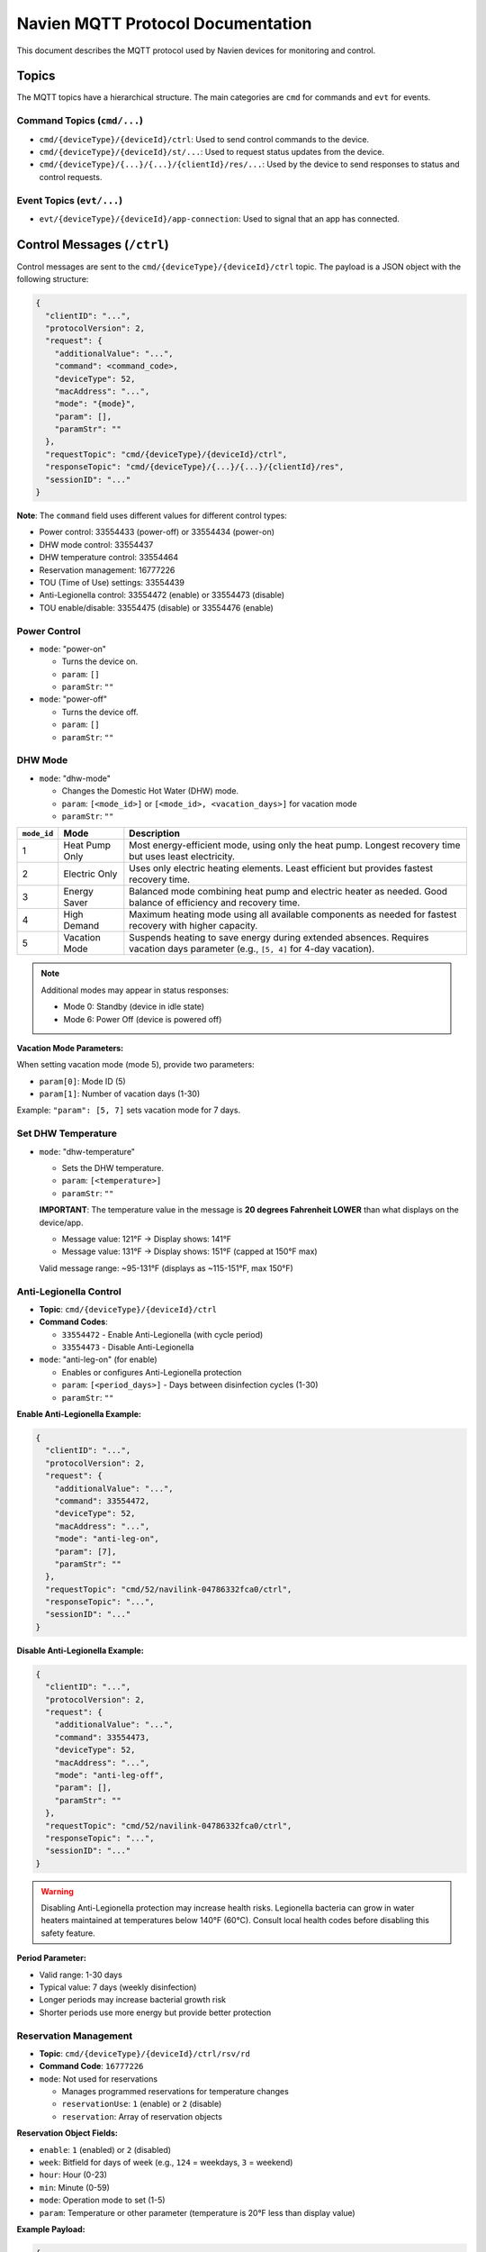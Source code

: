 
Navien MQTT Protocol Documentation
==================================

This document describes the MQTT protocol used by Navien devices for monitoring and control.

Topics
------

The MQTT topics have a hierarchical structure. The main categories are ``cmd`` for commands and ``evt`` for events.

Command Topics (\ ``cmd/...``\ )
^^^^^^^^^^^^^^^^^^^^^^^^^^^^^^^^


* ``cmd/{deviceType}/{deviceId}/ctrl``\ : Used to send control commands to the device.
* ``cmd/{deviceType}/{deviceId}/st/...``\ : Used to request status updates from the device.
* ``cmd/{deviceType}/{...}/{...}/{clientId}/res/...``\ : Used by the device to send responses to status and control requests.

Event Topics (\ ``evt/...``\ )
^^^^^^^^^^^^^^^^^^^^^^^^^^^^^^


* ``evt/{deviceType}/{deviceId}/app-connection``\ : Used to signal that an app has connected.

Control Messages (\ ``/ctrl``\ )
--------------------------------

Control messages are sent to the ``cmd/{deviceType}/{deviceId}/ctrl`` topic. The payload is a JSON object with the following structure:

.. code-block:: text

   {
     "clientID": "...",
     "protocolVersion": 2,
     "request": {
       "additionalValue": "...",
       "command": <command_code>,
       "deviceType": 52,
       "macAddress": "...",
       "mode": "{mode}",
       "param": [],
       "paramStr": ""
     },
     "requestTopic": "cmd/{deviceType}/{deviceId}/ctrl",
     "responseTopic": "cmd/{deviceType}/{...}/{...}/{clientId}/res",
     "sessionID": "..."
   }

**Note**: The ``command`` field uses different values for different control types:

* Power control: 33554433 (power-off) or 33554434 (power-on)
* DHW mode control: 33554437
* DHW temperature control: 33554464
* Reservation management: 16777226
* TOU (Time of Use) settings: 33554439
* Anti-Legionella control: 33554472 (enable) or 33554473 (disable)
* TOU enable/disable: 33554475 (disable) or 33554476 (enable)

Power Control
^^^^^^^^^^^^^


* 
  ``mode``: "power-on"


  * Turns the device on.
  * ``param``\ : ``[]``
  * ``paramStr``\ : ``""``

* 
  ``mode``: "power-off"


  * Turns the device off.
  * ``param``\ : ``[]``
  * ``paramStr``\ : ``""``

DHW Mode
^^^^^^^^


* ``mode``: "dhw-mode"

  * Changes the Domestic Hot Water (DHW) mode.
  * ``param``\ : ``[<mode_id>]`` or ``[<mode_id>, <vacation_days>]`` for vacation mode
  * ``paramStr``\ : ``""``

.. list-table::
   :header-rows: 1

   * - ``mode_id``
     - Mode
     - Description
   * - 1
     - Heat Pump Only
     - Most energy-efficient mode, using only the heat pump. Longest recovery time but uses least electricity.
   * - 2
     - Electric Only
     - Uses only electric heating elements. Least efficient but provides fastest recovery time.
   * - 3
     - Energy Saver
     - Balanced mode combining heat pump and electric heater as needed. Good balance of efficiency and recovery time.
   * - 4
     - High Demand
     - Maximum heating mode using all available components as needed for fastest recovery with higher capacity.
   * - 5
     - Vacation Mode
     - Suspends heating to save energy during extended absences. Requires vacation days parameter (e.g., ``[5, 4]`` for 4-day vacation).

.. note::
   Additional modes may appear in status responses:
   
   * Mode 0: Standby (device in idle state)
   * Mode 6: Power Off (device is powered off)

**Vacation Mode Parameters:**

When setting vacation mode (mode 5), provide two parameters:

* ``param[0]``: Mode ID (5)
* ``param[1]``: Number of vacation days (1-30)

Example: ``"param": [5, 7]`` sets vacation mode for 7 days.


Set DHW Temperature
^^^^^^^^^^^^^^^^^^^


* ``mode``: "dhw-temperature"

  * Sets the DHW temperature.
  * ``param``\ : ``[<temperature>]``
  * ``paramStr``\ : ``""``
  
  **IMPORTANT**: The temperature value in the message is **20 degrees Fahrenheit LOWER** than what displays on the device/app.
  
  * Message value: 121°F → Display shows: 141°F
  * Message value: 131°F → Display shows: 151°F (capped at 150°F max)
  
  Valid message range: ~95-131°F (displays as ~115-151°F, max 150°F)

Anti-Legionella Control
^^^^^^^^^^^^^^^^^^^^^^^^

* **Topic**: ``cmd/{deviceType}/{deviceId}/ctrl``
* **Command Codes**: 
  
  * ``33554472`` - Enable Anti-Legionella (with cycle period)
  * ``33554473`` - Disable Anti-Legionella

* ``mode``: "anti-leg-on" (for enable)

  * Enables or configures Anti-Legionella protection
  * ``param``\ : ``[<period_days>]`` - Days between disinfection cycles (1-30)
  * ``paramStr``\ : ``""``

**Enable Anti-Legionella Example:**

.. code-block:: json

   {
     "clientID": "...",
     "protocolVersion": 2,
     "request": {
       "additionalValue": "...",
       "command": 33554472,
       "deviceType": 52,
       "macAddress": "...",
       "mode": "anti-leg-on",
       "param": [7],
       "paramStr": ""
     },
     "requestTopic": "cmd/52/navilink-04786332fca0/ctrl",
     "responseTopic": "...",
     "sessionID": "..."
   }

**Disable Anti-Legionella Example:**

.. code-block:: json

   {
     "clientID": "...",
     "protocolVersion": 2,
     "request": {
       "additionalValue": "...",
       "command": 33554473,
       "deviceType": 52,
       "macAddress": "...",
       "mode": "anti-leg-off",
       "param": [],
       "paramStr": ""
     },
     "requestTopic": "cmd/52/navilink-04786332fca0/ctrl",
     "responseTopic": "...",
     "sessionID": "..."
   }

.. warning::
   Disabling Anti-Legionella protection may increase health risks. Legionella bacteria can grow
   in water heaters maintained at temperatures below 140°F (60°C). Consult local health codes
   before disabling this safety feature.

**Period Parameter:**

* Valid range: 1-30 days
* Typical value: 7 days (weekly disinfection)
* Longer periods may increase bacterial growth risk
* Shorter periods use more energy but provide better protection

Reservation Management
^^^^^^^^^^^^^^^^^^^^^^

* **Topic**: ``cmd/{deviceType}/{deviceId}/ctrl/rsv/rd``
* **Command Code**: ``16777226``
* ``mode``: Not used for reservations

  * Manages programmed reservations for temperature changes
  * ``reservationUse``\ : ``1`` (enable) or ``2`` (disable)
  * ``reservation``\ : Array of reservation objects

**Reservation Object Fields:**

* ``enable``\ : ``1`` (enabled) or ``2`` (disabled)
* ``week``\ : Bitfield for days of week (e.g., ``124`` = weekdays, ``3`` = weekend)
* ``hour``\ : Hour (0-23)
* ``min``\ : Minute (0-59)
* ``mode``\ : Operation mode to set (1-5)
* ``param``\ : Temperature or other parameter (temperature is 20°F less than display value)

**Example Payload:**

.. code-block:: json

   {
     "clientID": "...",
     "protocolVersion": 2,
     "request": {
       "additionalValue": "...",
       "command": 16777226,
       "deviceType": 52,
       "macAddress": "...",
       "reservationUse": 1,
       "reservation": [
         {
           "enable": 2,
           "week": 24,
           "hour": 12,
           "min": 10,
           "mode": 1,
           "param": 98
         }
       ]
     },
     "requestTopic": "cmd/52/navilink-04786332fca0/ctrl/rsv/rd",
     "responseTopic": "...",
     "sessionID": "..."
   }

**Week Bitfield Values:**

The ``week`` field uses a bitfield where each bit represents a day:

* Bit 0 (1): Sunday
* Bit 1 (2): Monday
* Bit 2 (4): Tuesday
* Bit 3 (8): Wednesday
* Bit 4 (16): Thursday
* Bit 5 (32): Friday
* Bit 6 (64): Saturday

Common combinations:

* ``127`` (all days): Sunday through Saturday
* ``124`` (weekdays): Monday through Friday (2+4+8+16+32+64 = 126)
* ``3`` (weekend): Saturday and Sunday (1+2 = 3)
* ``24`` (mid-week): Wednesday and Thursday (8+16 = 24)

TOU (Time of Use) Settings
^^^^^^^^^^^^^^^^^^^^^^^^^^^

* **Topic**: ``cmd/{deviceType}/{deviceId}/ctrl/tou/rd``
* **Command Code**: ``33554439``
* Manages Time of Use energy pricing schedules

  * ``reservationUse``\ : ``1`` (enable) or ``2`` (disable)
  * ``reservation``\ : Array of TOU period objects
  * ``controllerSerialNumber``\ : Device controller serial number

**TOU Period Object Fields:**

* ``season``\ : Season identifier (bitfield, e.g., ``31`` for specific months)
* ``week``\ : Days of week bitfield (same as reservation management)
* ``startHour``\ : Start hour (0-23)
* ``startMinute``\ : Start minute (0-59)
* ``endHour``\ : End hour (0-23)
* ``endMinute``\ : End minute (0-59)
* ``priceMin``\ : Minimum price (integer, scaled by decimal point)
* ``priceMax``\ : Maximum price (integer, scaled by decimal point)
* ``decimalPoint``\ : Decimal places for price (e.g., ``5`` means divide by 100000)

**Example Payload:**

.. code-block:: json

   {
     "clientID": "...",
     "protocolVersion": 2,
     "request": {
       "additionalValue": "...",
       "command": 33554439,
       "deviceType": 52,
       "macAddress": "...",
       "controllerSerialNumber": "56496061BT22230408",
       "reservationUse": 2,
       "reservation": [
         {
           "season": 31,
           "week": 124,
           "startHour": 0,
           "startMinute": 0,
           "endHour": 14,
           "endMinute": 59,
           "priceMin": 34831,
           "priceMax": 34831,
           "decimalPoint": 5
         },
         {
           "season": 31,
           "week": 124,
           "startHour": 15,
           "startMinute": 0,
           "endHour": 15,
           "endMinute": 59,
           "priceMin": 36217,
           "priceMax": 36217,
           "decimalPoint": 5
         }
       ]
     },
     "requestTopic": "cmd/52/navilink-04786332fca0/ctrl/tou/rd",
     "responseTopic": "...",
     "sessionID": "..."
   }

**Price Calculation:**

The actual price is calculated as: ``price_value / (10 ^ decimalPoint)``

For example, with ``priceMin: 34831`` and ``decimalPoint: 5``: ``34831 / 100000 = 0.34831``

TOU Enable/Disable Control
^^^^^^^^^^^^^^^^^^^^^^^^^^^

* **Topic**: ``cmd/{deviceType}/{deviceId}/ctrl``
* **Command Codes**:
  
  * ``33554475`` - Disable TOU
  * ``33554476`` - Enable TOU

* ``mode``: "tou-off" or "tou-on"

  * Quick enable/disable of TOU functionality
  * ``param``\ : ``[]``
  * ``paramStr``\ : ``""``

**Enable TOU Example:**

.. code-block:: json

   {
     "clientID": "...",
     "protocolVersion": 2,
     "request": {
       "additionalValue": "...",
       "command": 33554476,
       "deviceType": 52,
       "macAddress": "...",
       "mode": "tou-on",
       "param": [],
       "paramStr": ""
     },
     "requestTopic": "cmd/52/navilink-04786332fca0/ctrl",
     "responseTopic": "...",
     "sessionID": "..."
   }

**Disable TOU Example:**

.. code-block:: json

   {
     "clientID": "...",
     "protocolVersion": 2,
     "request": {
       "additionalValue": "...",
       "command": 33554475,
       "deviceType": 52,
       "macAddress": "...",
       "mode": "tou-off",
       "param": [],
       "paramStr": ""
     },
     "requestTopic": "cmd/52/navilink-04786332fca0/ctrl",
     "responseTopic": "...",
     "sessionID": "..."
   }

.. note::
   These commands provide quick enable/disable without modifying the TOU schedule.
   The schedule configured via command 33554439 remains stored and can be re-enabled.

Response Messages (\ ``/res``\ )
--------------------------------

The device sends a response to a control message on the ``responseTopic`` specified in the request. The payload of the response contains the updated status of the device.

The ``sessionID`` in the response corresponds to the ``sessionID`` of the request.

The ``response`` object contains a ``status`` object that reflects the new state. For example, after a ``dhw-mode`` command with ``param`` ``[3]`` (Energy Saver), the ``dhwOperationSetting`` field in the ``status`` object will be ``3``. Note that ``operationMode`` may still show ``0`` (STANDBY) if the device is not currently heating. See :doc:`DEVICE_STATUS_FIELDS` for the important distinction between ``dhwOperationSetting`` (configured mode) and ``operationMode`` (current operational state).

Device Status Messages
----------------------

The device status is sent in the ``status`` object of the response messages. For a complete description of all fields found in the ``status`` object, see :doc:`DEVICE_STATUS_FIELDS`.

**Status Command Field:**

The ``status`` object includes a ``command`` field that indicates the type of status data:

* ``67108883`` (0x04000013) - Standard status snapshot
* ``67108892`` (0x0400001C) - Extended status snapshot

These command codes are informational and indicate which status fields are populated in the response.

**Vacation Mode Status Fields:**

When the device is in vacation mode (``dhwOperationSetting: 5``), the status includes:

* ``vacationDaySetting``\ : Total vacation days configured
* ``vacationDayElapsed``\ : Days elapsed since vacation mode started
* ``dhwOperationSetting``\ : Set to ``5`` when in vacation mode
* ``operationMode``\ : Current operational state (typically ``0`` for standby during vacation)

**Reservation Status Fields:**

* ``programReservationType``\ : Type of reservation program (0 = none, 1 = active)
* ``reservationUse``\ : Whether reservations are enabled (1 = enabled, 2 = disabled)

**Anti-Legionella Status Fields:**

The device includes Anti-Legionella protection that periodically heats water to 140°F (60°C) to prevent bacterial growth:

* ``antiLegionellaUse``\ : Anti-Legionella enable flag (1 = disabled, 2 = enabled)
* ``antiLegionellaPeriod``\ : Days between Anti-Legionella cycles (typically 7 days)
* ``antiLegionellaOperationBusy``\ : Currently performing Anti-Legionella cycle (1 = OFF, 2 = ON)

.. note::
   Anti-Legionella is a safety feature that heats the water tank to 140°F at programmed intervals
   to kill Legionella bacteria. This requires a mixing valve to prevent scalding at taps.
   The feature can be configured for 1-30 day intervals.

Status Request Messages
-----------------------

Status request messages are sent to topics starting with ``cmd/{deviceType}/{deviceId}/st/``. The payload is a JSON object with a ``request`` object that contains the command.

Request Device Information
^^^^^^^^^^^^^^^^^^^^^^^^^^

* **Topic**: ``cmd/{deviceType}/{deviceId}/st/did``
* **Description**: Request device information.
* **Command Code**: ``16777217``
* **Payload**:

.. code-block:: json

   {
     "clientID": "...",
     "protocolVersion": 2,
     "request": {
       "additionalValue": "...",
       "command": 16777217,
       "deviceType": 52,
       "macAddress": "..."
     },
     "requestTopic": "...",
     "responseTopic": "...",
     "sessionID": "..."
   }

Request General Device Status
^^^^^^^^^^^^^^^^^^^^^^^^^^^^^^

* **Topic**: ``cmd/{deviceType}/{deviceId}/st``
* **Description**: Request general device status.
* **Command Code**: ``16777219``
* **Payload**:

.. code-block:: json

   {
     "clientID": "...",
     "protocolVersion": 2,
     "request": {
       "additionalValue": "...",
       "command": 16777219,
       "deviceType": 52,
       "macAddress": "..."
     },
     "requestTopic": "...",
     "responseTopic": "...",
     "sessionID": "..."
   }

Request Reservation Information
^^^^^^^^^^^^^^^^^^^^^^^^^^^^^^^^

* **Topic**: ``cmd/{deviceType}/{deviceId}/st/rsv/rd``
* **Description**: Request reservation information.
* **Command Code**: ``16777222``
* **Payload**:

.. code-block:: json

   {
     "clientID": "...",
     "protocolVersion": 2,
     "request": {
       "additionalValue": "...",
       "command": 16777222,
       "deviceType": 52,
       "macAddress": "..."
     },
     "requestTopic": "...",
     "responseTopic": "...",
     "sessionID": "..."
   }

Request Daily Energy Usage Data
^^^^^^^^^^^^^^^^^^^^^^^^^^^^^^^^

* **Topic**: ``cmd/{deviceType}/{deviceId}/st/energy-usage-daily-query/rd``
* **Description**: Request daily energy usage data for specified month(s).
* **Command Code**: ``16777225``
* **Payload**:

.. code-block:: json

   {
     "clientID": "...",
     "protocolVersion": 2,
     "request": {
       "additionalValue": "...",
       "command": 16777225,
       "deviceType": 52,
       "macAddress": "...",
       "month": [9],
       "year": 2025
     },
     "requestTopic": "...",
     "responseTopic": "...",
     "sessionID": "..."
   }

* **Response Topic**: ``cmd/{deviceType}/{clientId}/res/energy-usage-daily-query/rd``
* **Response Fields**:
  
  * ``typeOfUsage``\ : Type of usage data (1 = daily)
  * ``total``\ : Total energy usage across queried period
    
    * ``heUsage``\ : Total heat element energy consumption (Wh)
    * ``hpUsage``\ : Total heat pump energy consumption (Wh)
    * ``heTime``\ : Total heat element operating time (hours)
    * ``hpTime``\ : Total heat pump operating time (hours)
  
  * ``usage``\ : Array of monthly data
    
    * ``year``\ : Year
    * ``month``\ : Month (1-12)
    * ``data``\ : Array of daily usage (one per day of month)
      
      * ``heUsage``\ : Heat element energy consumption for that day (Wh)
      * ``hpUsage``\ : Heat pump energy consumption for that day (Wh)
      * ``heTime``\ : Heat element operating time for that day (hours)
      * ``hpTime``\ : Heat pump operating time for that day (hours)

Request Software Download Information
^^^^^^^^^^^^^^^^^^^^^^^^^^^^^^^^^^^^^^

* **Topic**: ``cmd/{deviceType}/{deviceId}/st/dl-sw-info``
* **Description**: Request software download information.
* **Command Code**: ``16777227``
* **Payload**:

.. code-block:: json

   {
     "clientID": "...",
     "protocolVersion": 2,
     "request": {
       "additionalValue": "...",
       "command": 16777227,
       "deviceType": 52,
       "macAddress": "..."
     },
     "requestTopic": "...",
     "responseTopic": "...",
     "sessionID": "..."
   }

Request Reservation Information
^^^^^^^^^^^^^^^^^^^^^^^^^^^^^^^^

* **Topic**: ``cmd/{deviceType}/{deviceId}/ctrl/rsv/rd``
* **Description**: Request current reservation settings.
* **Command Code**: ``16777226``
* **Payload**:

.. code-block:: json

   {
     "clientID": "...",
     "protocolVersion": 2,
     "request": {
       "additionalValue": "...",
       "command": 16777226,
       "deviceType": 52,
       "macAddress": "..."
     },
     "requestTopic": "cmd/52/navilink-{macAddress}/ctrl/rsv/rd",
     "responseTopic": "...",
     "sessionID": "..."
   }

* **Response Topic**: ``cmd/{deviceType}/{...}/res/rsv/rd``
* **Response Fields**: Contains ``reservationUse`` and ``reservation`` array with current settings

Request TOU Information
^^^^^^^^^^^^^^^^^^^^^^^

* **Topic**: ``cmd/{deviceType}/{deviceId}/ctrl/tou/rd``
* **Description**: Request current Time of Use pricing settings.
* **Command Code**: ``33554439``
* **Payload**:

.. code-block:: json

   {
     "clientID": "...",
     "protocolVersion": 2,
     "request": {
       "additionalValue": "...",
       "command": 33554439,
       "deviceType": 52,
       "macAddress": "...",
       "controllerSerialNumber": "..."
     },
     "requestTopic": "cmd/52/navilink-{macAddress}/ctrl/tou/rd",
     "responseTopic": "...",
     "sessionID": "..."
   }

* **Response Topic**: ``cmd/{deviceType}/{...}/res/tou/rd``
* **Response Fields**: Contains ``reservationUse`` and ``reservation`` array with current TOU schedule

End Connection
^^^^^^^^^^^^^^

* **Topic**: ``cmd/{deviceType}/{deviceId}/st/end``
* **Description**: End the connection.
* **Command Code**: ``16777218``
* **Payload**:

.. code-block:: json

   {
     "clientID": "...",
     "protocolVersion": 2,
     "request": {
       "additionalValue": "...",
       "command": 16777218,
       "deviceType": 52,
       "macAddress": "..."
     },
     "requestTopic": "...",
     "responseTopic": "...",
     "sessionID": "..."
   }

Energy Usage Query Details
^^^^^^^^^^^^^^^^^^^^^^^^^^

The energy usage query (command ``16777225``\ ) provides historical energy consumption data. This is used by the "EMS" (Energy Management System) tab in the Navien app.

**Request Parameters**\ :


* ``month``\ : Array of months to query (e.g., ``[7, 8, 9]`` for July-September)
* ``year``\ : Year to query (e.g., ``2025``\ )

**Response Data**\ :

The response contains:


* **Total statistics** for the entire queried period
* **Daily breakdown** for each day of each requested month

Each data point includes:


* Energy consumption in Watt-hours (Wh) for heat pump (\ ``hpUsage``\ ) and electric elements (\ ``heUsage``\ )
* Operating time in hours for heat pump (\ ``hpTime``\ ) and electric elements (\ ``heTime``\ )

**Example Usage**\ :

.. code-block:: python

   # Request September 2025 energy data
   await mqtt_client.request_energy_usage(
       device_id="aabbccddeeff",
       year=2025,
       months=[9]
   )

   # Subscribe to energy usage responses
   def on_energy_usage(energy: EnergyUsageResponse):
       print(f"Total Usage: {energy.total.total_usage} Wh")
       print(f"Heat Pump: {energy.total.heat_pump_percentage:.1f}%")
       print(f"Heat Element: {energy.total.heat_element_percentage:.1f}%")
   
   await mqtt_client.subscribe_energy_usage(device_id, on_energy_usage)

Response Messages
-----------------

Response messages are published to topics matching the pattern ``cmd/{deviceType}/{...}/res/...``\ . The response structure generally includes:

.. code-block:: text

   {
     "protocolVersion": 2,
     "clientID": "...",
     "sessionID": "...",
     "requestTopic": "...",
     "response": {
       "deviceType": 52,
       "macAddress": "...",
       "additionalValue": "...",
       ...
     }
   }

Command Code Reference
----------------------

Complete reference of all MQTT command codes:

**Power Control**

.. list-table::
   :header-rows: 1
   :widths: 15 40 45

   * - Code
     - Purpose
     - Mode/Notes
   * - 33554433
     - Power Off
     - mode: "power-off"
   * - 33554434
     - Power On
     - mode: "power-on"

**DHW Control**

.. list-table::
   :header-rows: 1
   :widths: 15 40 45

   * - Code
     - Purpose
     - Mode/Notes
   * - 33554437
     - DHW Mode Change
     - mode: "dhw-mode", param: [mode_id] or [5, days] for vacation
   * - 33554464
     - DHW Temperature
     - mode: "dhw-temperature", param: [temp] (20°F offset)

**Anti-Legionella Control**

.. list-table::
   :header-rows: 1
   :widths: 15 40 45

   * - Code
     - Purpose
     - Mode/Notes
   * - 33554472
     - Enable Anti-Legionella
     - mode: "anti-leg-on", param: [period_days] (1-30)
   * - 33554473
     - Disable Anti-Legionella
     - mode: "anti-leg-off", WARNING: Health risk

**TOU Control**

.. list-table::
   :header-rows: 1
   :widths: 15 40 45

   * - Code
     - Purpose
     - Mode/Notes
   * - 33554439
     - Configure TOU Schedule
     - Topic: /ctrl/tou/rd, full schedule configuration
   * - 33554475
     - Disable TOU
     - mode: "tou-off", quick toggle without changing schedule
   * - 33554476
     - Enable TOU
     - mode: "tou-on", quick toggle without changing schedule

**Reservation Management**

.. list-table::
   :header-rows: 1
   :widths: 15 40 45

   * - Code
     - Purpose
     - Mode/Notes
   * - 16777226
     - Manage Reservations
     - Topic: /ctrl/rsv/rd, schedule temperature/mode changes

**Status Requests**

.. list-table::
   :header-rows: 1
   :widths: 15 40 45

   * - Code
     - Purpose
     - Mode/Notes
   * - 16777217
     - Device Information
     - Topic: /st/did, returns feature data
   * - 16777219
     - Device Status
     - Topic: /st, returns current status
   * - 16777225
     - Energy Usage Query
     - Topic: /st/energy-usage-daily-query/rd
   * - 16777227
     - Software Download Info
     - Topic: /st/dl-sw-info
   * - 16777218
     - End Connection
     - Topic: /st/end

**Status Response Indicators**

.. list-table::
   :header-rows: 1
   :widths: 15 40 45

   * - Code
     - Purpose
     - Mode/Notes
   * - 67108883
     - Standard Status Type
     - Appears in response status.command field
   * - 67108892
     - Extended Status Type
     - Appears in response status.command field

**Command Code Format**

Command codes follow a pattern based on their category:

* ``0x01......`` (16777216+) - Request/Query commands
* ``0x02......`` (33554432+) - Control commands
* ``0x04......`` (67108864+) - Status response type indicators
